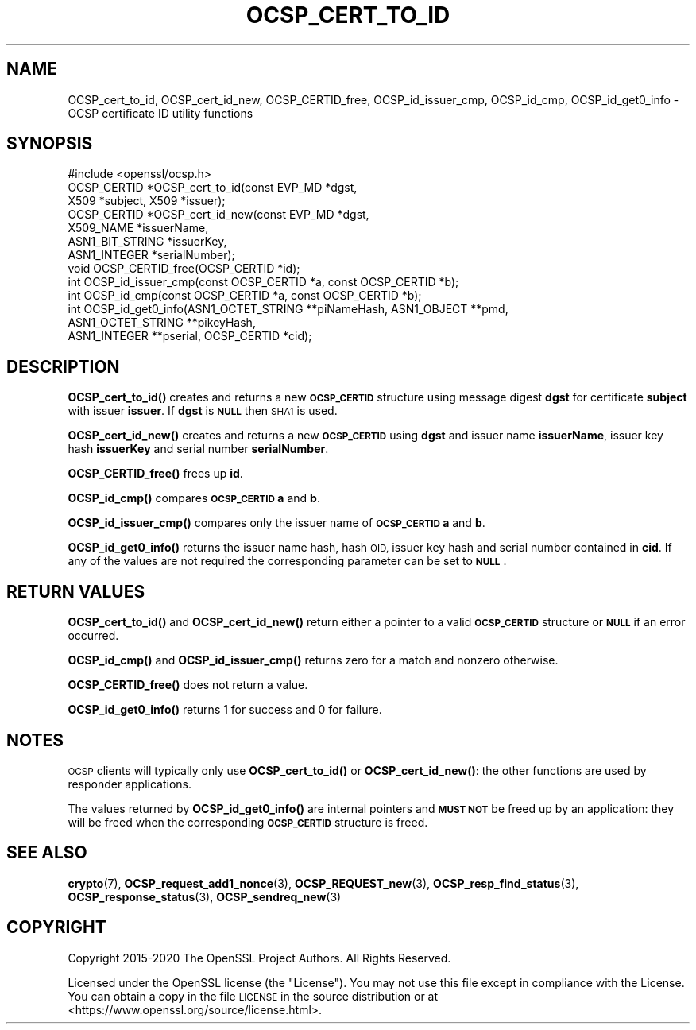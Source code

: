 .\" Automatically generated by Pod::Man 4.10 (Pod::Simple 3.35)
.\"
.\" Standard preamble:
.\" ========================================================================
.de Sp \" Vertical space (when we can't use .PP)
.if t .sp .5v
.if n .sp
..
.de Vb \" Begin verbatim text
.ft CW
.nf
.ne \\$1
..
.de Ve \" End verbatim text
.ft R
.fi
..
.\" Set up some character translations and predefined strings.  \*(-- will
.\" give an unbreakable dash, \*(PI will give pi, \*(L" will give a left
.\" double quote, and \*(R" will give a right double quote.  \*(C+ will
.\" give a nicer C++.  Capital omega is used to do unbreakable dashes and
.\" therefore won't be available.  \*(C` and \*(C' expand to `' in nroff,
.\" nothing in troff, for use with C<>.
.tr \(*W-
.ds C+ C\v'-.1v'\h'-1p'\s-2+\h'-1p'+\s0\v'.1v'\h'-1p'
.ie n \{\
.    ds -- \(*W-
.    ds PI pi
.    if (\n(.H=4u)&(1m=24u) .ds -- \(*W\h'-12u'\(*W\h'-12u'-\" diablo 10 pitch
.    if (\n(.H=4u)&(1m=20u) .ds -- \(*W\h'-12u'\(*W\h'-8u'-\"  diablo 12 pitch
.    ds L" ""
.    ds R" ""
.    ds C` ""
.    ds C' ""
'br\}
.el\{\
.    ds -- \|\(em\|
.    ds PI \(*p
.    ds L" ``
.    ds R" ''
.    ds C`
.    ds C'
'br\}
.\"
.\" Escape single quotes in literal strings from groff's Unicode transform.
.ie \n(.g .ds Aq \(aq
.el       .ds Aq '
.\"
.\" If the F register is >0, we'll generate index entries on stderr for
.\" titles (.TH), headers (.SH), subsections (.SS), items (.Ip), and index
.\" entries marked with X<> in POD.  Of course, you'll have to process the
.\" output yourself in some meaningful fashion.
.\"
.\" Avoid warning from groff about undefined register 'F'.
.de IX
..
.nr rF 0
.if \n(.g .if rF .nr rF 1
.if (\n(rF:(\n(.g==0)) \{\
.    if \nF \{\
.        de IX
.        tm Index:\\$1\t\\n%\t"\\$2"
..
.        if !\nF==2 \{\
.            nr % 0
.            nr F 2
.        \}
.    \}
.\}
.rr rF
.\"
.\" Accent mark definitions (@(#)ms.acc 1.5 88/02/08 SMI; from UCB 4.2).
.\" Fear.  Run.  Save yourself.  No user-serviceable parts.
.    \" fudge factors for nroff and troff
.if n \{\
.    ds #H 0
.    ds #V .8m
.    ds #F .3m
.    ds #[ \f1
.    ds #] \fP
.\}
.if t \{\
.    ds #H ((1u-(\\\\n(.fu%2u))*.13m)
.    ds #V .6m
.    ds #F 0
.    ds #[ \&
.    ds #] \&
.\}
.    \" simple accents for nroff and troff
.if n \{\
.    ds ' \&
.    ds ` \&
.    ds ^ \&
.    ds , \&
.    ds ~ ~
.    ds /
.\}
.if t \{\
.    ds ' \\k:\h'-(\\n(.wu*8/10-\*(#H)'\'\h"|\\n:u"
.    ds ` \\k:\h'-(\\n(.wu*8/10-\*(#H)'\`\h'|\\n:u'
.    ds ^ \\k:\h'-(\\n(.wu*10/11-\*(#H)'^\h'|\\n:u'
.    ds , \\k:\h'-(\\n(.wu*8/10)',\h'|\\n:u'
.    ds ~ \\k:\h'-(\\n(.wu-\*(#H-.1m)'~\h'|\\n:u'
.    ds / \\k:\h'-(\\n(.wu*8/10-\*(#H)'\z\(sl\h'|\\n:u'
.\}
.    \" troff and (daisy-wheel) nroff accents
.ds : \\k:\h'-(\\n(.wu*8/10-\*(#H+.1m+\*(#F)'\v'-\*(#V'\z.\h'.2m+\*(#F'.\h'|\\n:u'\v'\*(#V'
.ds 8 \h'\*(#H'\(*b\h'-\*(#H'
.ds o \\k:\h'-(\\n(.wu+\w'\(de'u-\*(#H)/2u'\v'-.3n'\*(#[\z\(de\v'.3n'\h'|\\n:u'\*(#]
.ds d- \h'\*(#H'\(pd\h'-\w'~'u'\v'-.25m'\f2\(hy\fP\v'.25m'\h'-\*(#H'
.ds D- D\\k:\h'-\w'D'u'\v'-.11m'\z\(hy\v'.11m'\h'|\\n:u'
.ds th \*(#[\v'.3m'\s+1I\s-1\v'-.3m'\h'-(\w'I'u*2/3)'\s-1o\s+1\*(#]
.ds Th \*(#[\s+2I\s-2\h'-\w'I'u*3/5'\v'-.3m'o\v'.3m'\*(#]
.ds ae a\h'-(\w'a'u*4/10)'e
.ds Ae A\h'-(\w'A'u*4/10)'E
.    \" corrections for vroff
.if v .ds ~ \\k:\h'-(\\n(.wu*9/10-\*(#H)'\s-2\u~\d\s+2\h'|\\n:u'
.if v .ds ^ \\k:\h'-(\\n(.wu*10/11-\*(#H)'\v'-.4m'^\v'.4m'\h'|\\n:u'
.    \" for low resolution devices (crt and lpr)
.if \n(.H>23 .if \n(.V>19 \
\{\
.    ds : e
.    ds 8 ss
.    ds o a
.    ds d- d\h'-1'\(ga
.    ds D- D\h'-1'\(hy
.    ds th \o'bp'
.    ds Th \o'LP'
.    ds ae ae
.    ds Ae AE
.\}
.rm #[ #] #H #V #F C
.\" ========================================================================
.\"
.IX Title "OCSP_CERT_TO_ID 3"
.TH OCSP_CERT_TO_ID 3 "2020-12-08" "1.1.1i" "OpenSSL"
.\" For nroff, turn off justification.  Always turn off hyphenation; it makes
.\" way too many mistakes in technical documents.
.if n .ad l
.nh
.SH "NAME"
OCSP_cert_to_id, OCSP_cert_id_new, OCSP_CERTID_free, OCSP_id_issuer_cmp, OCSP_id_cmp, OCSP_id_get0_info \- OCSP certificate ID utility functions
.SH "SYNOPSIS"
.IX Header "SYNOPSIS"
.Vb 1
\& #include <openssl/ocsp.h>
\&
\& OCSP_CERTID *OCSP_cert_to_id(const EVP_MD *dgst,
\&                              X509 *subject, X509 *issuer);
\&
\& OCSP_CERTID *OCSP_cert_id_new(const EVP_MD *dgst,
\&                               X509_NAME *issuerName,
\&                               ASN1_BIT_STRING *issuerKey,
\&                               ASN1_INTEGER *serialNumber);
\&
\& void OCSP_CERTID_free(OCSP_CERTID *id);
\&
\& int OCSP_id_issuer_cmp(const OCSP_CERTID *a, const OCSP_CERTID *b);
\& int OCSP_id_cmp(const OCSP_CERTID *a, const OCSP_CERTID *b);
\&
\& int OCSP_id_get0_info(ASN1_OCTET_STRING **piNameHash, ASN1_OBJECT **pmd,
\&                       ASN1_OCTET_STRING **pikeyHash,
\&                       ASN1_INTEGER **pserial, OCSP_CERTID *cid);
.Ve
.SH "DESCRIPTION"
.IX Header "DESCRIPTION"
\&\fBOCSP_cert_to_id()\fR creates and returns a new \fB\s-1OCSP_CERTID\s0\fR structure using
message digest \fBdgst\fR for certificate \fBsubject\fR with issuer \fBissuer\fR. If
\&\fBdgst\fR is \fB\s-1NULL\s0\fR then \s-1SHA1\s0 is used.
.PP
\&\fBOCSP_cert_id_new()\fR creates and returns a new \fB\s-1OCSP_CERTID\s0\fR using \fBdgst\fR and
issuer name \fBissuerName\fR, issuer key hash \fBissuerKey\fR and serial number
\&\fBserialNumber\fR.
.PP
\&\fBOCSP_CERTID_free()\fR frees up \fBid\fR.
.PP
\&\fBOCSP_id_cmp()\fR compares \fB\s-1OCSP_CERTID\s0\fR \fBa\fR and \fBb\fR.
.PP
\&\fBOCSP_id_issuer_cmp()\fR compares only the issuer name of \fB\s-1OCSP_CERTID\s0\fR \fBa\fR and \fBb\fR.
.PP
\&\fBOCSP_id_get0_info()\fR returns the issuer name hash, hash \s-1OID,\s0 issuer key hash and
serial number contained in \fBcid\fR. If any of the values are not required the
corresponding parameter can be set to \fB\s-1NULL\s0\fR.
.SH "RETURN VALUES"
.IX Header "RETURN VALUES"
\&\fBOCSP_cert_to_id()\fR and \fBOCSP_cert_id_new()\fR return either a pointer to a valid
\&\fB\s-1OCSP_CERTID\s0\fR structure or \fB\s-1NULL\s0\fR if an error occurred.
.PP
\&\fBOCSP_id_cmp()\fR and \fBOCSP_id_issuer_cmp()\fR returns zero for a match and nonzero
otherwise.
.PP
\&\fBOCSP_CERTID_free()\fR does not return a value.
.PP
\&\fBOCSP_id_get0_info()\fR returns 1 for success and 0 for failure.
.SH "NOTES"
.IX Header "NOTES"
\&\s-1OCSP\s0 clients will typically only use \fBOCSP_cert_to_id()\fR or \fBOCSP_cert_id_new()\fR:
the other functions are used by responder applications.
.PP
The values returned by \fBOCSP_id_get0_info()\fR are internal pointers and \fB\s-1MUST
NOT\s0\fR be freed up by an application: they will be freed when the corresponding
\&\fB\s-1OCSP_CERTID\s0\fR structure is freed.
.SH "SEE ALSO"
.IX Header "SEE ALSO"
\&\fBcrypto\fR\|(7),
\&\fBOCSP_request_add1_nonce\fR\|(3),
\&\fBOCSP_REQUEST_new\fR\|(3),
\&\fBOCSP_resp_find_status\fR\|(3),
\&\fBOCSP_response_status\fR\|(3),
\&\fBOCSP_sendreq_new\fR\|(3)
.SH "COPYRIGHT"
.IX Header "COPYRIGHT"
Copyright 2015\-2020 The OpenSSL Project Authors. All Rights Reserved.
.PP
Licensed under the OpenSSL license (the \*(L"License\*(R").  You may not use
this file except in compliance with the License.  You can obtain a copy
in the file \s-1LICENSE\s0 in the source distribution or at
<https://www.openssl.org/source/license.html>.
